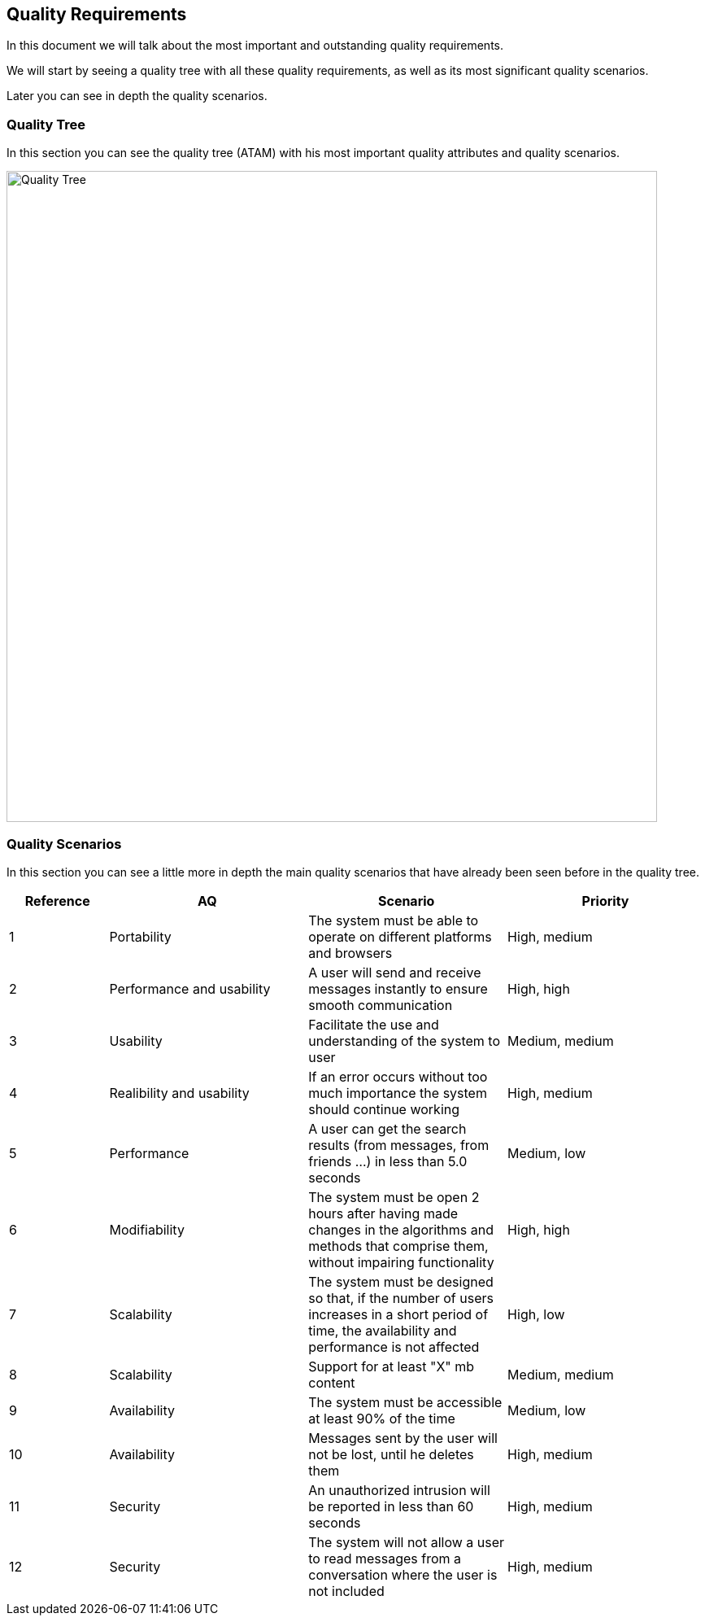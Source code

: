[[section-quality-scenarios]]
== Quality Requirements

****
In this document we will talk about the most important and outstanding quality requirements.

We will start by seeing a quality tree with all these quality requirements, as well as its most significant quality scenarios.

Later you can see in depth the quality scenarios.
****

=== Quality Tree


****
In this section you can see the quality tree (ATAM) with his most important quality attributes and quality scenarios.

image::./QualityTree.png[Quality Tree,800]

****

=== Quality Scenarios


****
In this section you can see a little more in depth the main quality scenarios that have already been seen before in the quality tree.

[options="header",cols="1,2,2,2"]
|===
| *Reference* | *AQ* | *Scenario* | *Priority*
| 1 | Portability | The system must be able to operate on different platforms and browsers | High, medium
| 2 | Performance and usability | A user will send and receive messages instantly to ensure smooth communication | High, high
| 3 | Usability | Facilitate the use and understanding of the system to user | Medium, medium
| 4 | Realibility and usability | If an error occurs without too much importance the system should continue working | High, medium
| 5 | Performance | A user can get the search results (from messages, from friends ...) in less than 5.0 seconds | Medium, low
| 6 | Modifiability | 
The system must be open 2 hours after having made changes in the algorithms and methods that comprise them, without impairing functionality | High, high
| 7 | Scalability | The system must be designed so that, if the number of users increases in a short period of time, the availability and performance is not affected | High, low
| 8 | Scalability | Support for at least "X" mb content | Medium, medium
| 9 | Availability | The system must be accessible at least 90% of the time | Medium, low
| 10 | Availability | Messages sent by the user will not be lost, until he deletes them | High, medium
| 11 | Security | An unauthorized intrusion will be reported in less than 60 seconds | High, medium
| 12 | Security | The system will not allow a user to read messages from a conversation where the user is not included | High, medium
|===

****
